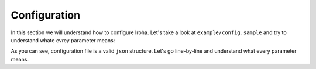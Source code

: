 Configuration
=============
In this section we will understand how to configure Iroha. Let's take a look 
at ``example/config.sample`` and try to understand whate evrey parameter 
means:

.. code-block:: json
  :linenos:

  {
    "block_store_path" : "/tmp/block_store/",
    "torii_port" : 50051,
    "internal_port" : 10001,
    "pg_opt" : "host=localhost port=5432 user=postgres password=mysecretpassword",
    "max_proposal_size" : 10,
    "proposal_delay" : 5000,
    "vote_delay" : 5000,
    "load_delay" : 5000
  }

As you can see, configuration file is a valid ``json`` structure. Let's go 
line-by-line and understand what every parameter means.